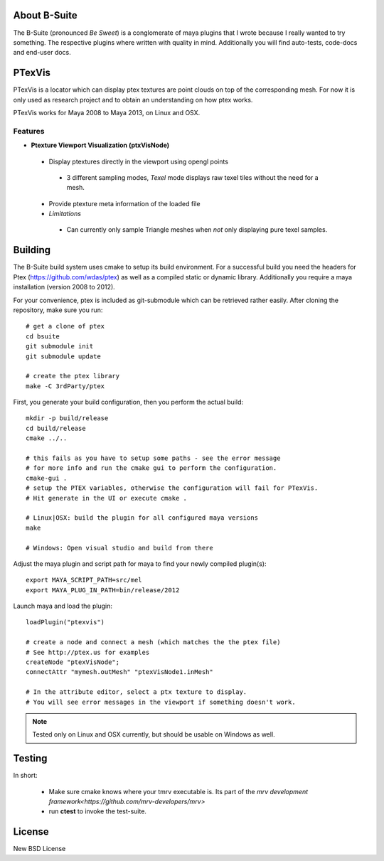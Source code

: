 #############
About B-Suite
#############
The B-Suite (pronounced *Be Sweet*) is a conglomerate of maya plugins that I wrote because I really wanted to try something.
The respective plugins where written with quality in mind. Additionally you will find auto-tests, code-docs and end-user docs. 

########
PTexVis
########

.. image:: http://old.byronimo.de/download/PTexVis_ui.png
    :width: 900 px

PTexVis is a locator which can display ptex textures are point clouds on top of the corresponding mesh. For now it is only used as research project and to obtain an understanding on how ptex works.

PTexVis works for Maya 2008 to Maya 2013, on Linux and OSX.

========
Features
========
* **Ptexture Viewport Visualization (ptxVisNode)**

 * Display ptextures directly in the viewport using opengl points
 
  * 3 different sampling modes, *Texel* mode displays raw texel tiles without the need for a mesh.
  
 * Provide ptexture meta information of the loaded file
 * *Limitations*
 
  * Can currently only sample Triangle meshes when *not* only displaying pure texel samples. 

########
Building
########
The B-Suite build system uses cmake to setup its build environment. 
For a successful build you need the headers for Ptex (https://github.com/wdas/ptex) as well as a compiled static or dynamic library. Additionally you require a maya installation (version 2008 to 2012).

For your convenience, ptex is included as git-submodule which can be retrieved rather easily.
After cloning the repository, make sure you run::
    
    # get a clone of ptex
    cd bsuite
    git submodule init
    git submodule update
    
    # create the ptex library
    make -C 3rdParty/ptex

First, you generate your build configuration, then you perform the actual build::
    
    mkdir -p build/release
    cd build/release
    cmake ../..
    
    # this fails as you have to setup some paths - see the error message
    # for more info and run the cmake gui to perform the configuration.
    cmake-gui .
    # setup the PTEX variables, otherwise the configuration will fail for PTexVis.
    # Hit generate in the UI or execute cmake . 
    
    # Linux|OSX: build the plugin for all configured maya versions
    make
    
    # Windows: Open visual studio and build from there
    
Adjust the maya plugin and script path for maya to find your newly compiled plugin(s)::
    
    export MAYA_SCRIPT_PATH=src/mel
    export MAYA_PLUG_IN_PATH=bin/release/2012

Launch maya and load the plugin::
    
    loadPlugin("ptexvis")
    
    # create a node and connect a mesh (which matches the the ptex file)
    # See http://ptex.us for examples
    createNode "ptexVisNode";
    connectAttr "mymesh.outMesh" "ptexVisNode1.inMesh"
    
    # In the attribute editor, select a ptx texture to display.
    # You will see error messages in the viewport if something doesn't work.

.. note:: Tested only on Linux and OSX currently, but should be usable on Windows as well.

#######
Testing
#######

In short:

 * Make sure cmake knows where your tmrv executable is. Its part of the `mrv development framework<https://github.com/mrv-developers/mrv>`
 * run **ctest** to invoke the test-suite.

########
License
########
New BSD License

